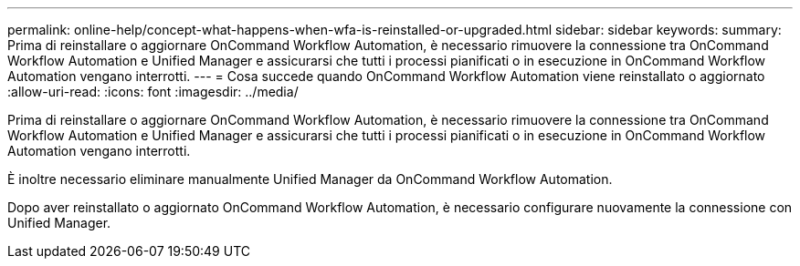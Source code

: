 ---
permalink: online-help/concept-what-happens-when-wfa-is-reinstalled-or-upgraded.html 
sidebar: sidebar 
keywords:  
summary: Prima di reinstallare o aggiornare OnCommand Workflow Automation, è necessario rimuovere la connessione tra OnCommand Workflow Automation e Unified Manager e assicurarsi che tutti i processi pianificati o in esecuzione in OnCommand Workflow Automation vengano interrotti. 
---
= Cosa succede quando OnCommand Workflow Automation viene reinstallato o aggiornato
:allow-uri-read: 
:icons: font
:imagesdir: ../media/


[role="lead"]
Prima di reinstallare o aggiornare OnCommand Workflow Automation, è necessario rimuovere la connessione tra OnCommand Workflow Automation e Unified Manager e assicurarsi che tutti i processi pianificati o in esecuzione in OnCommand Workflow Automation vengano interrotti.

È inoltre necessario eliminare manualmente Unified Manager da OnCommand Workflow Automation.

Dopo aver reinstallato o aggiornato OnCommand Workflow Automation, è necessario configurare nuovamente la connessione con Unified Manager.
